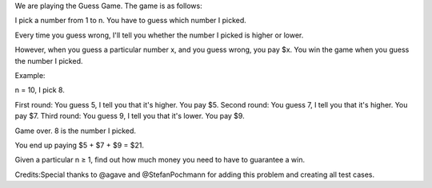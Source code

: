 We are playing the Guess Game. The game is as follows:

I pick a number from 1 to n. You have to guess which number I picked.

Every time you guess wrong, I'll tell you whether the number I picked is
higher or lower.

However, when you guess a particular number x, and you guess wrong, you
pay $x. You win the game when you guess the number I picked.

Example:

n = 10, I pick 8.

First round: You guess 5, I tell you that it's higher. You pay $5.
Second round: You guess 7, I tell you that it's higher. You pay $7.
Third round: You guess 9, I tell you that it's lower. You pay $9.

Game over. 8 is the number I picked.

You end up paying $5 + $7 + $9 = $21.

Given a particular n ≥ 1, find out how much money you need to have to
guarantee a win.

Credits:Special thanks to @agave and @StefanPochmann for adding this
problem and creating all test cases.

